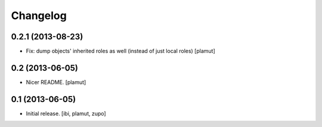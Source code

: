 Changelog
=========

0.2.1 (2013-08-23)
----------------

- Fix: dump objects' inherited roles as well (instead of just local roles)
  [plamut]


0.2 (2013-06-05)
----------------

- Nicer README.
  [plamut]


0.1 (2013-06-05)
----------------

- Initial release.
  [ibi, plamut, zupo]
